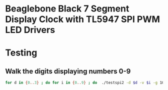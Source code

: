 * Beaglebone Black 7 Segment Display Clock with TL5947 SPI PWM LED Drivers
* Testing
** Walk the digits displaying numbers 0-9
#+BEGIN_SRC bash
for d in {0..3} ; do for i in {0..9} ; do  ./testspi2 -d $d -v $i -g 1000; sleep 1; done; done
#+END_SRC
